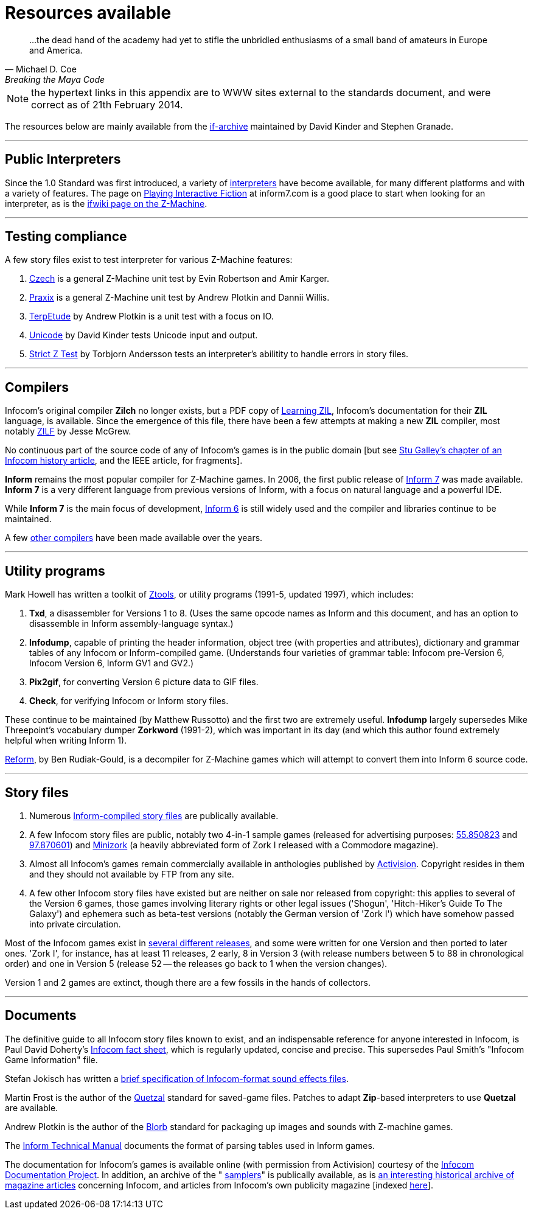 [[app.c]]
[reftext="Appendix C"]
[appendix]
= Resources available

"...the dead hand of the academy had yet to stifle the unbridled enthusiasms of a small band of amateurs in Europe and America."
-- Michael D. Coe, Breaking the Maya Code


NOTE: the hypertext links in this appendix are to WWW sites external to the standards document, and were correct as of 21th February 2014.


The resources below are mainly available from the http://www.ifarchive.org/if-archive/[if-archive] maintained by David Kinder and Stephen Granade.

'''''

== Public Interpreters

Since the 1.0 Standard was first introduced, a variety of http://www.ifarchive.org/indexes/if-archiveXinfocomXinterpreters.html[interpreters] have become available, for many different platforms and with a variety of features. The page on http://inform7.com/if/interpreters/[Playing Interactive Fiction] at inform7.com is a good place to start when looking for an interpreter, as is the http://www.ifwiki.org/index.php/Z-machine#Assorted_Z-machine_interpreters[ifwiki page on the Z-Machine].

'''''

== Testing compliance

A few story files exist to test interpreter for various Z-Machine features:

. http://ifarchive.org/if-archive/infocom/interpreters/tools/czech_0_8.zip[Czech] is a general Z-Machine unit test by Evin Robertson and Amir Karger.
. http://eblong.com/zarf/ftp/praxix.z5[Praxix] is a general Z-Machine unit test by Andrew Plotkin and Dannii Willis.
. http://ifarchive.org/if-archive/infocom/interpreters/tools/etude.tar.Z[TerpEtude] by Andrew Plotkin is a unit test with a focus on IO.
. http://curiousdannii.github.com/if/tests/unicode.z5[Unicode] by David Kinder tests Unicode input and output.
. http://ifarchive.org/if-archive/infocom/interpreters/tools/strictz.z5[Strict Z Test] by Torbjorn Andersson tests an interpreter's abilitity to handle errors in story files.

'''''

== Compilers

Infocom's original compiler *Zilch* no longer exists, but a PDF copy of http://www.xlisp.org/zil.pdf[Learning ZIL], Infocom's documentation for their *ZIL* language, is available. Since the emergence of this file, there have been a few attempts at making a new *ZIL* compiler, most notably https://sourceforge.net/projects/zilf/[ZILF] by Jesse McGrew.

No continuous part of the source code of any of Infocom's games is in the public domain [but see http://www.ifarchive.org/if-archive/infocom/articles/NZT-Zorkhistory.txt[Stu Galley's chapter of an Infocom history article], and the IEEE article, for fragments].

*Inform* remains the most popular compiler for Z-Machine games. In 2006, the first public release of http://inform7.com/[Inform 7] was made available. *Inform 7* is a very different language from previous versions of Inform, with a focus on natural language and a powerful IDE.

While *Inform 7* is the main focus of development, http://inform-fiction.org/[Inform 6] is still widely used and the compiler and libraries continue to be maintained.

A few http://www.ifarchive.org/indexes/if-archiveXinfocomXcompilers.html[other compilers] have been made available over the years.

'''''

== Utility programs

Mark Howell has written a toolkit of http://www.ifarchive.org/indexes/if-archiveXinfocomXtoolsXztools.html[Ztools], or utility programs (1991-5, updated 1997), which includes:

. *Txd*, a disassembler for Versions 1 to 8. (Uses the same opcode names as Inform and this document, and has an option to disassemble in Inform assembly-language syntax.)
. *Infodump*, capable of printing the header information, object tree (with properties and attributes), dictionary and grammar tables of any Infocom or Inform-compiled game. (Understands four varieties of grammar table: Infocom pre-Version 6, Infocom Version 6, Inform GV1 and GV2.)
. *Pix2gif*, for converting Version 6 picture data to GIF files.
. *Check*, for verifying Infocom or Inform story files.

These continue to be maintained (by Matthew Russotto) and the first two are extremely useful. *Infodump* largely supersedes Mike Threepoint's vocabulary dumper *Zorkword* (1991-2), which was important in its day (and which this author found extremely helpful when writing Inform 1).

http://www.ifarchive.org/indexes/if-archiveXinfocomXtoolsXreform.html[Reform], by Ben Rudiak-Gould, is a decompiler for Z-Machine games which will attempt to convert them into Inform 6 source code.

'''''

== Story files

. Numerous http://www.ifarchive.org/indexes/if-archiveXgamesXzcode.html[Inform-compiled story files] are publically available.
. A few Infocom story files are public, notably two 4-in-1 sample games (released for advertising purposes: http://www.ifarchive.org/if-archive/infocom/demos/sampler1_R55.z3[55.850823] and http://www.ifarchive.org/if-archive/infocom/demos/sampler2.z3[97.870601]) and http://www.ifarchive.org/if-archive/infocom/demos/minizork.z3[Minizork] (a heavily abbreviated form of Zork I released with a Commodore magazine).
. Almost all Infocom's games remain commercially available in anthologies published by http://www.activision.com[Activision]. Copyright resides in them and they should not available by FTP from any site.
. A few other Infocom story files have existed but are neither on sale nor released from copyright: this applies to several of the Version 6 games, those games involving literary rights or other legal issues ('Shogun', 'Hitch-Hiker's Guide To The Galaxy') and ephemera such as beta-test versions (notably the German version of 'Zork I') which have somehow passed into private circulation.

Most of the Infocom games exist in <<appf.adoc#app.f,several different releases>>, and some were written for one Version and then ported to later ones. 'Zork I', for instance, has at least 11 releases, 2 early, 8 in Version 3 (with release numbers between 5 to 88 in chronological order) and one in Version 5 (release 52 -- the releases go back to 1 when the version changes).

Version 1 and 2 games are extinct, though there are a few fossils in the hands of collectors.

'''''

== Documents

The definitive guide to all Infocom story files known to exist, and an indispensable reference for anyone interested in Infocom, is Paul David Doherty's http://www.ifarchive.org/if-archive/infocom/info/fact-sheet.txt[Infocom fact sheet], which is regularly updated, concise and precise. This supersedes Paul Smith's "Infocom Game Information" file.

Stefan Jokisch has written a http://www.ifarchive.org/if-archive/infocom/info/sound_format.txt[brief specification of Infocom-format sound effects files].

Martin Frost is the author of the link:../quetzal/index.html[Quetzal] standard for saved-game files. Patches to adapt *Zip*-based interpreters to use *Quetzal* are available.

Andrew Plotkin is the author of the http://www.eblong.com/zarf/blorb/blorb.html[Blorb] standard for packaging up images and sounds with Z-machine games.

The http://www.inform-fiction.org/source/tm/TechMan.txt[Inform Technical Manual] documents the format of parsing tables used in Inform games.

The documentation for Infocom's games is available online (with permission from Activision) courtesy of the http://infodoc.plover.net/[Infocom Documentation Project]. In addition, an archive of the " http://www.ifarchive.org/indexes/if-archiveXinfocomXshipped-documentation.html[samplers]" is publically available, as is http://www.ifarchive.org/indexes/if-archiveXinfocomXarticles.html[an interesting historical archive of magazine articles] concerning Infocom, and articles from Infocom's own publicity magazine [indexed http://www.ifarchive.org/if-archive/infocom/NZT+TSL/NZT+TSL.list[here]].
